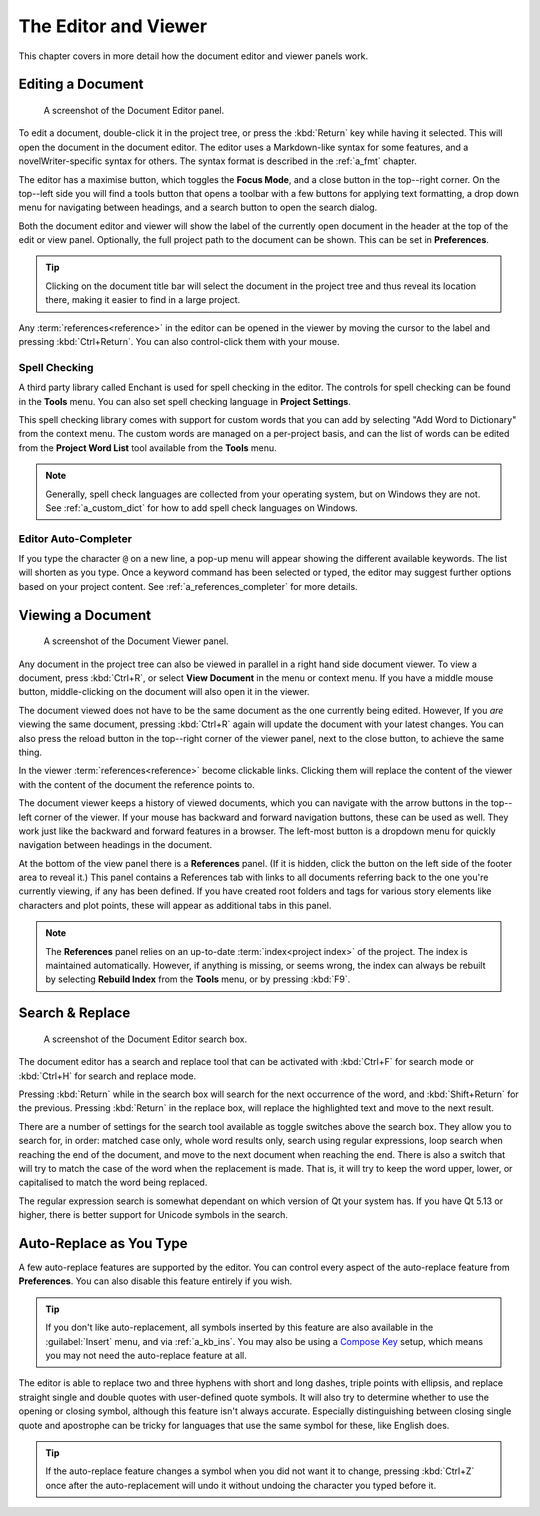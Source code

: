 .. _a_ui_writing:

*********************
The Editor and Viewer
*********************

.. _Compose Key: https://en.wikipedia.org/wiki/Compose_key

This chapter covers in more detail how the document editor and viewer panels work.


.. _a_ui_edit:

Editing a Document
==================

.. figure:: images/fig_editor.png

   A screenshot of the Document Editor panel.

To edit a document, double-click it in the project tree, or press the :kbd:`Return` key while
having it selected. This will open the document in the document editor. The editor uses a
Markdown-like syntax for some features, and a novelWriter-specific syntax for others. The syntax
format is described in the :ref:`a_fmt` chapter.

The editor has a maximise button, which toggles the **Focus Mode**, and a close button in the
top--right corner. On the top--left side you will find a tools button that opens a toolbar with a
few buttons for applying text formatting, a drop down menu for navigating between headings, and a
search button to open the search dialog.

Both the document editor and viewer will show the label of the currently open document in the
header at the top of the edit or view panel. Optionally, the full project path to the document can
be shown. This can be set in **Preferences**.

.. tip::
   Clicking on the document title bar will select the document in the project tree and thus reveal
   its location there, making it easier to find in a large project.

Any :term:`references<reference>` in the editor can be opened in the viewer by moving the cursor to
the label and pressing :kbd:`Ctrl+Return`. You can also control-click them with your mouse.


Spell Checking
--------------

A third party library called Enchant is used for spell checking in the editor. The controls for
spell checking can be found in the **Tools** menu. You can also set spell checking language in
**Project Settings**.

This spell checking library comes with support for custom words that you can add by selecting
"Add Word to Dictionary" from the context menu. The custom words are managed on a per-project
basis, and can the list of words can be edited from the **Project Word List** tool available from
the **Tools** menu.

.. note::

   Generally, spell check languages are collected from your operating system, but on Windows they
   are not. See :ref:`a_custom_dict` for how to add spell check languages on Windows.


Editor Auto-Completer
---------------------

If you type the character ``@`` on a new line, a pop-up menu will appear showing the different
available keywords. The list will shorten as you type. Once a keyword command has been selected or
typed, the editor may suggest further options based on your project content. See
:ref:`a_references_completer` for more details.

.. versionadded:: 2.2


.. _a_ui_view:

Viewing a Document
==================

.. figure:: images/fig_viewer.png

   A screenshot of the Document Viewer panel.

Any document in the project tree can also be viewed in parallel in a right hand side document
viewer. To view a document, press :kbd:`Ctrl+R`, or select **View Document** in the menu or context
menu. If you have a middle mouse button, middle-clicking on the document will also open it in the
viewer.

The document viewed does not have to be the same document as the one currently being edited.
However, If you *are* viewing the same document, pressing :kbd:`Ctrl+R` again will update the
document with your latest changes. You can also press the reload button in the top--right corner of
the viewer panel, next to the close button, to achieve the same thing.

In the viewer :term:`references<reference>` become clickable links. Clicking them will replace the
content of the viewer with the content of the document the reference points to.

The document viewer keeps a history of viewed documents, which you can navigate with the arrow
buttons in the top--left corner of the viewer. If your mouse has backward and forward navigation
buttons, these can be used as well. They work just like the backward and forward features in a
browser. The left-most button is a dropdown menu for quickly navigation between headings in the
document.

At the bottom of the view panel there is a **References** panel. (If it is hidden, click the button
on the left side of the footer area to reveal it.) This panel contains a References tab with links
to all documents referring back to the one you're currently viewing, if any has been defined. If
you have created root folders and tags for various story elements like characters and plot points,
these will appear as additional tabs in this panel.

.. note::
   The **References** panel relies on an up-to-date :term:`index<project index>` of the project.
   The index is maintained automatically. However, if anything is missing, or seems wrong, the
   index can always be rebuilt by selecting **Rebuild Index** from the **Tools** menu, or by
   pressing :kbd:`F9`.

.. versionadded:: 2.2
   The reference panel was redesigned and the additional tabs added.


.. _a_ui_edit_search:

Search & Replace
================

.. figure:: images/fig_editor_search.png

   A screenshot of the Document Editor search box.

The document editor has a search and replace tool that can be activated with :kbd:`Ctrl+F` for
search mode or :kbd:`Ctrl+H` for search and replace mode.

Pressing :kbd:`Return` while in the search box will search for the next occurrence of the word, and
:kbd:`Shift+Return` for the previous. Pressing :kbd:`Return` in the replace box, will replace the
highlighted text and move to the next result.

There are a number of settings for the search tool available as toggle switches above the search
box. They allow you to search for, in order: matched case only, whole word results only, search
using regular expressions, loop search when reaching the end of the document, and move to the next
document when reaching the end. There is also a switch that will try to match the case of the word
when the replacement is made. That is, it will try to keep the word upper, lower, or capitalised to
match the word being replaced.

The regular expression search is somewhat dependant on which version of Qt your system has. If you
have Qt 5.13 or higher, there is better support for Unicode symbols in the search.

.. seealso::
   For more information on the capabilities of the Regular Expression option, see the Qt
   documentation for the `QRegularExpression <https://doc.qt.io/qt-5/qregularexpression.html>`_
   class.


.. _a_ui_edit_auto:

Auto-Replace as You Type
========================

A few auto-replace features are supported by the editor. You can control every aspect of the
auto-replace feature from **Preferences**. You can also disable this feature entirely if you wish.

.. tip::
   If you don't like auto-replacement, all symbols inserted by this feature are also available in
   the :guilabel:`Insert` menu, and via :ref:`a_kb_ins`. You may also be using a `Compose Key`_
   setup, which means you may not need the auto-replace feature at all.

The editor is able to replace two and three hyphens with short and long dashes, triple points with
ellipsis, and replace straight single and double quotes with user-defined quote symbols. It will
also try to determine whether to use the opening or closing symbol, although this feature isn't
always accurate. Especially distinguishing between closing single quote and apostrophe can be
tricky for languages that use the same symbol for these, like English does.

.. tip::
   If the auto-replace feature changes a symbol when you did not want it to change, pressing
   :kbd:`Ctrl+Z` once after the auto-replacement will undo it without undoing the character
   you typed before it.
